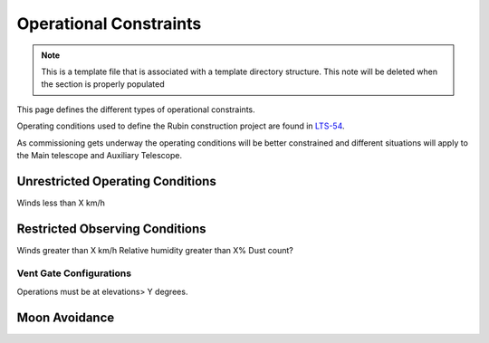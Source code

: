 .. This is the label that can be used as for cross referencing in the given area
.. Recommended format is "Directory Name"-"Title Name"  -- Spaces should be replaced by hypens

.. _Operational-Constraints:

#####################################
Operational Constraints
#####################################

.. note::
    This is a template file that is associated with a template directory structure. This note will be deleted when
    the section is properly populated

This page defines the different types of operational constraints.

Operating conditions used to define the Rubin construction project are found in `LTS-54 <ls.st/lts-54>`__.

As commissioning gets underway the operating conditions will be better constrained and different situations will apply to the Main telescope and Auxiliary Telescope.


Unrestricted Operating Conditions
^^^^^^^^^^^^^^^^^^^^^^^^^^^^^^^^^
Winds less than X km/h


Restricted Observing Conditions
^^^^^^^^^^^^^^^^^^^^^^^^^^^^^^^

Winds greater than X km/h
Relative humidity greater than X%
Dust count?

Vent Gate Configurations
------------------------

Operations must be at elevations> Y degrees.

Moon Avoidance
^^^^^^^^^^^^^^


.. Comment out the toctree until there are contents underneath this directory
    .. toctree::
        :maxdepth: 2
        :titlesonly:
        :glob:

        *
        */index

